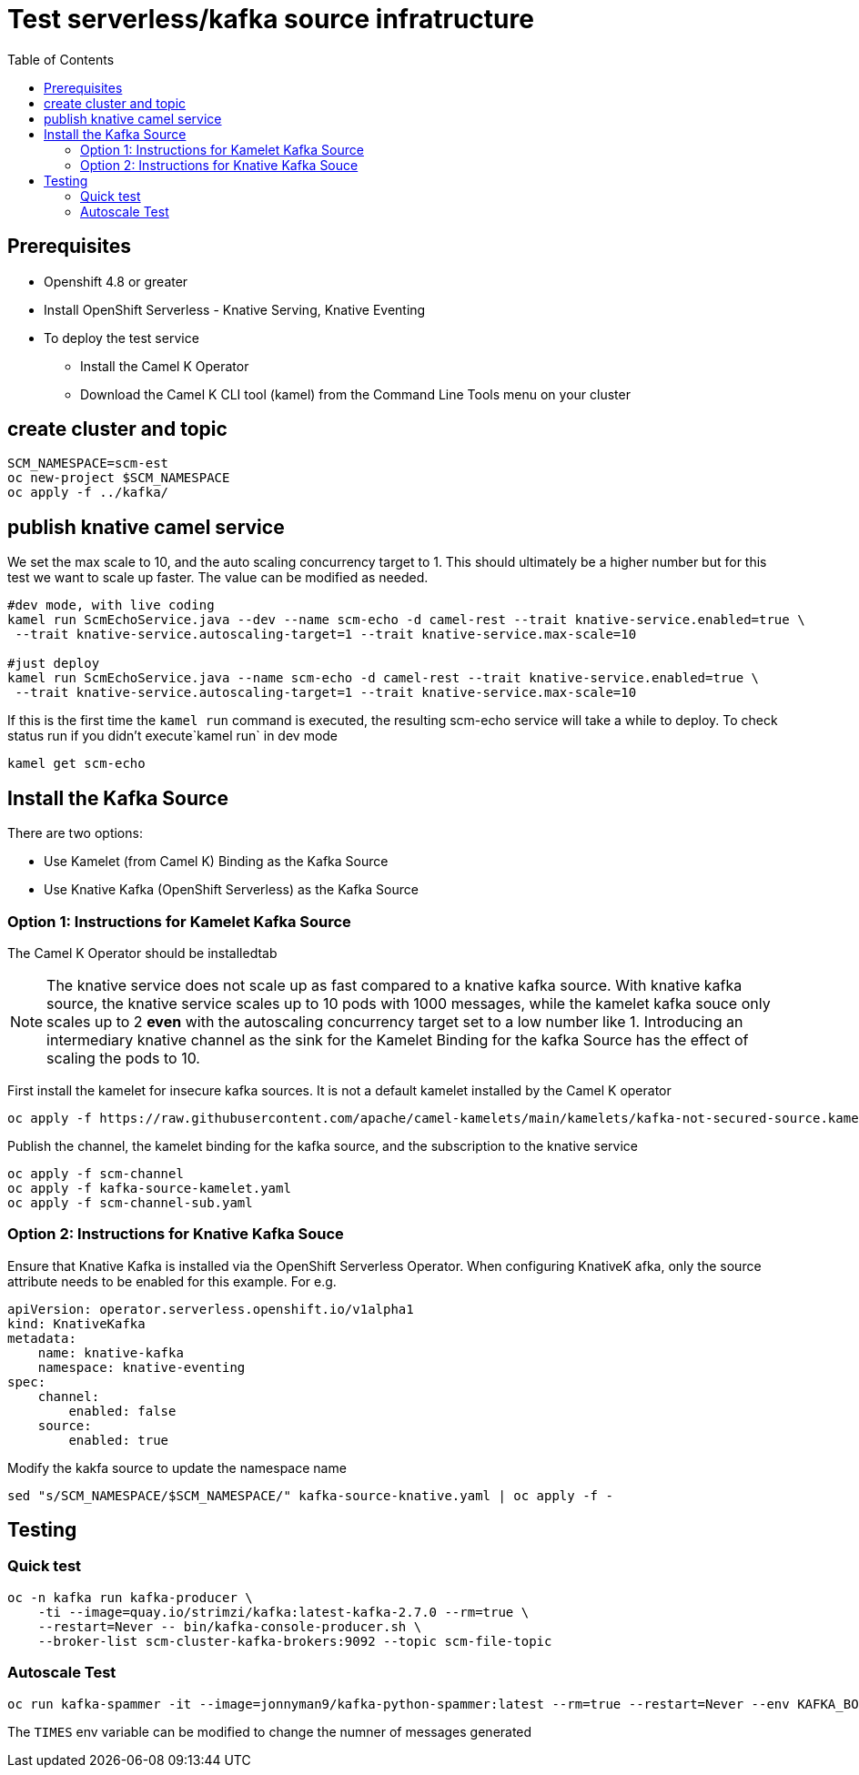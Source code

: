 # Test serverless/kafka source infratructure
:toc:
:toclevels: 2

## Prerequisites
* Openshift 4.8 or greater
* Install OpenShift Serverless - Knative Serving, Knative Eventing
* To deploy the test service
    - Install the Camel K Operator
    - Download the Camel K CLI tool (kamel) from the Command Line Tools menu on your cluster

## create cluster and topic
```
SCM_NAMESPACE=scm-est
oc new-project $SCM_NAMESPACE
oc apply -f ../kafka/
```

## publish knative camel service

We set the max scale to 10, and the auto scaling concurrency target to 1. This should ultimately be a higher number but for this test we want to scale up faster. The value can be modified as needed.

```
#dev mode, with live coding
kamel run ScmEchoService.java --dev --name scm-echo -d camel-rest --trait knative-service.enabled=true \
 --trait knative-service.autoscaling-target=1 --trait knative-service.max-scale=10 

#just deploy
kamel run ScmEchoService.java --name scm-echo -d camel-rest --trait knative-service.enabled=true \
 --trait knative-service.autoscaling-target=1 --trait knative-service.max-scale=10
```

If this is the first time the `kamel run` command is executed, the resulting scm-echo service will take a while to deploy. To check status run if you didn't execute`kamel run` in dev mode
```
kamel get scm-echo
```

## Install the Kafka Source
There are two options:

- Use Kamelet (from Camel K) Binding as the Kafka Source
- Use Knative Kafka (OpenShift Serverless) as the Kafka Source

### Option 1: Instructions for Kamelet Kafka Source 

The Camel K Operator should be installedtab

[NOTE]
The knative service does not scale up as fast compared to a knative kafka source. With knative kafka source, the knative service scales up to 10 pods with 1000 messages, while  the kamelet kafka souce only scales up to 2 *even* with the autoscaling concurrency target set to a low number like 1. Introducing an intermediary knative channel as the sink for the Kamelet Binding for the kafka Source has the effect of scaling the pods to 10.

First install the kamelet for insecure kafka sources. It is not a default kamelet installed by the Camel K operator
```
oc apply -f https://raw.githubusercontent.com/apache/camel-kamelets/main/kamelets/kafka-not-secured-source.kamelet.yaml 
```

Publish the channel, the kamelet binding for the  kafka source, and the subscription to the knative service
```
oc apply -f scm-channel
oc apply -f kafka-source-kamelet.yaml
oc apply -f scm-channel-sub.yaml
```


### Option 2: Instructions for Knative Kafka Souce

Ensure that Knative Kafka is installed via the OpenShift Serverless Operator. When configuring KnativeK afka, only the source attribute needs to be enabled for this example. For e.g.
```yaml
apiVersion: operator.serverless.openshift.io/v1alpha1
kind: KnativeKafka
metadata:
    name: knative-kafka
    namespace: knative-eventing
spec:
    channel:
        enabled: false
    source:
        enabled: true 
```

Modify the kakfa source to update the namespace name

```
sed "s/SCM_NAMESPACE/$SCM_NAMESPACE/" kafka-source-knative.yaml | oc apply -f -
```

## Testing

### Quick test
```
oc -n kafka run kafka-producer \
    -ti --image=quay.io/strimzi/kafka:latest-kafka-2.7.0 --rm=true \
    --restart=Never -- bin/kafka-console-producer.sh \
    --broker-list scm-cluster-kafka-brokers:9092 --topic scm-file-topic

```

### Autoscale Test
```
oc run kafka-spammer -it --image=jonnyman9/kafka-python-spammer:latest --rm=true --restart=Never --env KAFKA_BOOTSTRAP_HOST=scm-cluster-kafka-brokers --env TOPIC_NAME=scm-file-topic --env TIMES=100
```

The `TIMES` env variable  can be modified to change the numner of messages generated